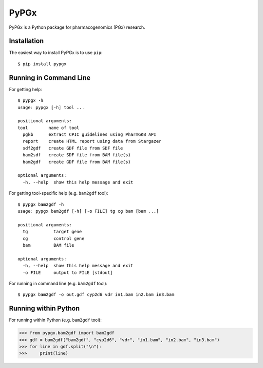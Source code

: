 PyPGx
*****

.. image:: https://badge.fury.io/py/pypgx.svg
    :target: https://badge.fury.io/py/pypgx

PyPGx is a Python package for pharmacogenomics (PGx) research.

Installation
============

The easiest way to install PyPGx is to use ``pip``::

    $ pip install pypgx

Running in Command Line
=======================

For getting help::

    $ pypgx -h
    usage: pypgx [-h] tool ...

    positional arguments:
    tool        name of tool
      pgkb      extract CPIC guidelines using PharmGKB API
      report    create HTML report using data from Stargazer
      sdf2gdf   create GDF file from SDF file
      bam2sdf   create SDF file from BAM file(s)
      bam2gdf   create GDF file from BAM file(s)

    optional arguments:
      -h, --help  show this help message and exit

For getting tool-specific help (e.g. ``bam2gdf`` tool)::

    $ pypgx bam2gdf -h
    usage: pypgx bam2gdf [-h] [-o FILE] tg cg bam [bam ...]

    positional arguments:
      tg          target gene
      cg          control gene
      bam         BAM file

    optional arguments:
      -h, --help  show this help message and exit
      -o FILE     output to FILE [stdout]

For running in command line (e.g. ``bam2gdf`` tool)::

    $ pypgx bam2gdf -o out.gdf cyp2d6 vdr in1.bam in2.bam in3.bam

Running within Python
=====================
For running within Python (e.g. ``bam2gdf`` tool):

>>> from pypgx.bam2gdf import bam2gdf
>>> gdf = bam2gdf("bam2gdf", "cyp2d6", "vdr", "in1.bam", "in2.bam", "in3.bam")
>>> for line in gdf.split("\n"):
>>>     print(line)
